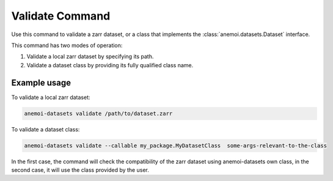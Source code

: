 .. _validate_command:

Validate Command
============

Use this command to validate a zarr dataset, or a class that implements the
:class:`anemoi.datasets.Dataset` interface.


This command has two modes of operation:

1. Validate a local zarr dataset by specifying its path.
2. Validate a dataset class by providing its fully qualified class name.

Example usage
-------------

To validate a local zarr dataset:

.. code-block:: bash

    anemoi-datasets validate /path/to/dataset.zarr

To validate a dataset class:

.. code-block:: bash

    anemoi-datasets validate --callable my_package.MyDatasetClass  some-args-relevant-to-the-class


In the first case, the command will check the compatibility of the zarr dataset using anemoi-datasets own class, in the second case, it will use the class provided by the user.

.. argparse::
    :module: anemoi.datasets.__main__
    :func: create_parser
    :prog: anemoi-datasets
    :path: validate
